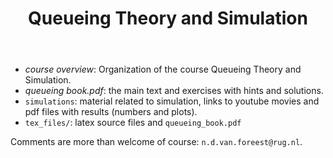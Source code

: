 #+TITLE: Queueing Theory and Simulation


- [[course_overview.org][course overview]]: Organization of the course Queueing Theory and Simulation.
- [[tex_files/queueing_book.pdf][queueing book.pdf]]: the main text and exercises with hints and solutions.
-  ~simulations~: material related to simulation, links to youtube movies and pdf files with results (numbers and plots).
- ~tex_files/~: latex source files and ~queueing_book.pdf~

Comments are more than welcome of course: =n.d.van.foreest@rug.nl=.
